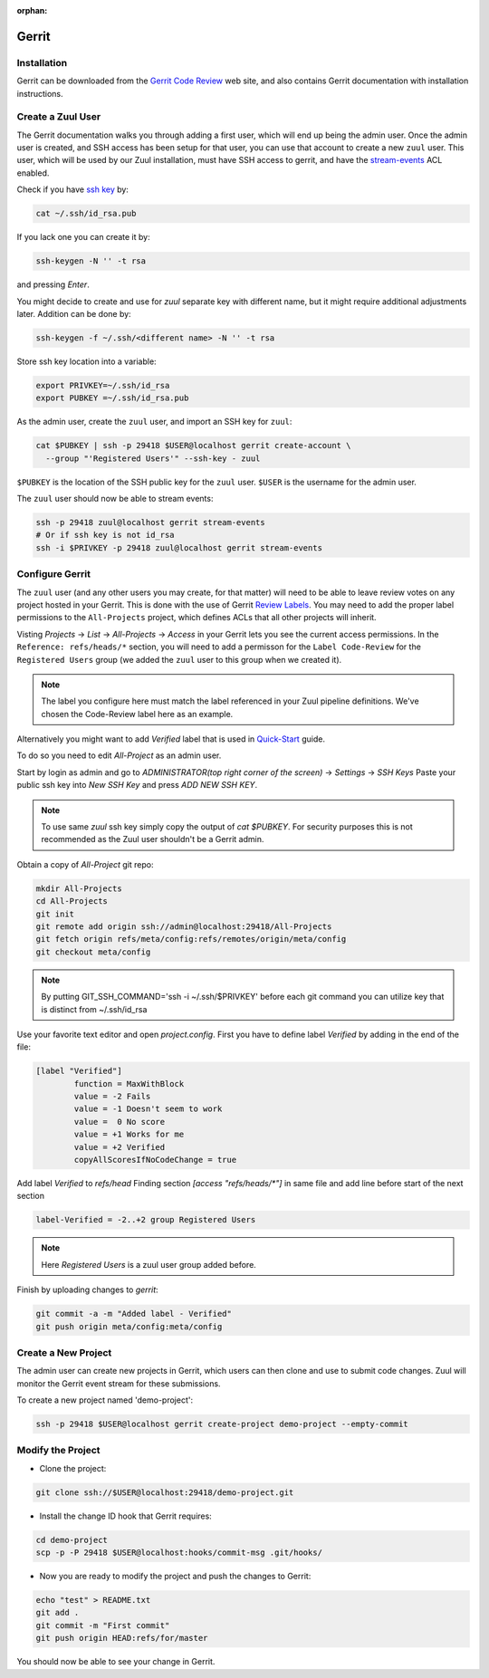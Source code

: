 :orphan:

Gerrit
======

Installation
------------

Gerrit can be downloaded from the `Gerrit Code Review
<https:///www.gerritcodereview.com>`_ web site, and also contains
Gerrit documentation with installation instructions.

Create a Zuul User
------------------

The Gerrit documentation walks you through adding a first user, which
will end up being the admin user. Once the admin user is created, and
SSH access has been setup for that user, you can use that account to
create a new ``zuul`` user. This user, which will be used by our Zuul
installation, must have SSH access to gerrit, and have the
`stream-events <https://gerrit-review.googlesource.com/Documentation/access-control.html#global_capabilities>`_
ACL enabled.

Check if you have `ssh key <https://www.ssh.com/ssh/keygen/>`_  by:

.. code-block:: shell

   cat ~/.ssh/id_rsa.pub

If you lack one you can create it by:

.. TODO: rethink key generation and naming in order to match best sec practices
.. code-block:: shell

   ssh-keygen -N '' -t rsa

and pressing `Enter`.

You might decide to create and use for `zuul` separate key with different name,
but it might require additional adjustments later. Addition can be done by:

.. code-block:: shell

   ssh-keygen -f ~/.ssh/<different name> -N '' -t rsa

Store ssh key location into a variable:

.. code-block:: shell

   export PRIVKEY=~/.ssh/id_rsa
   export PUBKEY =~/.ssh/id_rsa.pub

As the admin user, create the ``zuul`` user, and import an SSH key for
``zuul``:

.. code-block:: shell

   cat $PUBKEY | ssh -p 29418 $USER@localhost gerrit create-account \
     --group "'Registered Users'" --ssh-key - zuul

``$PUBKEY`` is the location of the SSH public key for the ``zuul``
user. ``$USER`` is the username for the admin user.

The ``zuul`` user should now be able to stream events:

.. code-block:: shell

   ssh -p 29418 zuul@localhost gerrit stream-events
   # Or if ssh key is not id_rsa
   ssh -i $PRIVKEY -p 29418 zuul@localhost gerrit stream-events


Configure Gerrit
----------------

The ``zuul`` user (and any other users you may create, for that
matter) will need to be able to leave review votes on any project
hosted in your Gerrit.  This is done with the use of Gerrit
`Review Labels <https://gerrit-review.googlesource.com/Documentation/access-control.html#category_review_labels>`_.
You may need to add the proper label permissions to the ``All-Projects``
project, which defines ACLs that all other projects will inherit.

Visting `Projects` -> `List` -> `All-Projects` -> `Access` in your
Gerrit lets you see the current access permissions. In the
``Reference: refs/heads/*`` section, you will need to add a permisson
for the ``Label Code-Review`` for the ``Registered Users`` group (we
added the ``zuul`` user to this group when we created it).

.. note:: The label you configure here must match the label referenced in
          your Zuul pipeline definitions. We've chosen the Code-Review label
          here as an example.

Alternatively you might want to add `Verified` label that is used in
`Quick-Start
<https://zuul-ci.org/docs/zuul/tutorials/quick-start.html>`_
guide.

To do so you need to edit `All-Project` as an admin user.

Start by login as admin and go to
`ADMINISTRATOR(top right corner of the screen)` -> `Settings` -> `SSH Keys`
Paste your public ssh key into `New SSH Key` and press `ADD NEW SSH KEY`.

.. note:: To use same `zuul` ssh key simply copy the output of `cat $PUBKEY`.
    For security purposes this is not recommended as 
    the Zuul user shouldn't be a Gerrit admin.

Obtain a copy of  `All-Project` git repo:

.. code-block:: shell

    mkdir All-Projects
    cd All-Projects
    git init
    git remote add origin ssh://admin@localhost:29418/All-Projects
    git fetch origin refs/meta/config:refs/remotes/origin/meta/config
    git checkout meta/config

.. note:: By putting GIT_SSH_COMMAND='ssh -i ~/.ssh/$PRIVKEY'
   before each git command you can utilize key that is distinct from ~/.ssh/id_rsa

Use your favorite text editor and open `project.config`.
First you have to define label `Verified` by adding in the end of the file:

.. code-block:: shell

    [label "Verified"]
            function = MaxWithBlock
            value = -2 Fails
            value = -1 Doesn't seem to work
            value =  0 No score
            value = +1 Works for me
            value = +2 Verified
            copyAllScoresIfNoCodeChange = true

Add label `Verified` to `refs/head`
Finding section `[access "refs/heads/*"]` in same file and add line before
start of the next section

.. code-block:: shell

    label-Verified = -2..+2 group Registered Users

.. note:: Here `Registered Users` is a zuul user group added before.

Finish by uploading changes to `gerrit`:

.. code-block:: shell

    git commit -a -m "Added label - Verified"
    git push origin meta/config:meta/config


Create a New Project
--------------------

The admin user can create new projects in Gerrit, which users can then clone
and use to submit code changes. Zuul will monitor the Gerrit event stream for
these submissions.

To create a new project named 'demo-project':

.. code-block:: shell

   ssh -p 29418 $USER@localhost gerrit create-project demo-project --empty-commit

Modify the Project
------------------

* Clone the project:

.. code-block:: shell

   git clone ssh://$USER@localhost:29418/demo-project.git

* Install the change ID hook that Gerrit requires:

.. code-block:: shell

   cd demo-project
   scp -p -P 29418 $USER@localhost:hooks/commit-msg .git/hooks/

* Now you are ready to modify the project and push the changes to Gerrit:

.. code-block:: shell

   echo "test" > README.txt
   git add .
   git commit -m "First commit"
   git push origin HEAD:refs/for/master

You should now be able to see your change in Gerrit.
